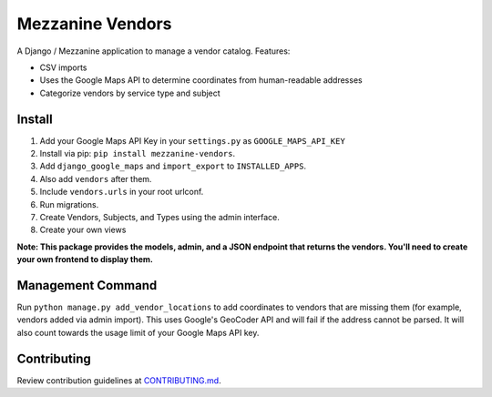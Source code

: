Mezzanine Vendors
=================

A Django / Mezzanine application to manage a vendor catalog. Features:

- CSV imports
- Uses the Google Maps API to determine coordinates from human-readable addresses
- Categorize vendors by service type and subject

Install
-------

1. Add your Google Maps API Key in your ``settings.py`` as ``GOOGLE_MAPS_API_KEY``
2. Install via pip: ``pip install mezzanine-vendors``.
3. Add ``django_google_maps`` and ``import_export`` to ``INSTALLED_APPS``.
4. Also add ``vendors`` after them.
5. Include ``vendors.urls`` in your root urlconf.
6. Run migrations.
7. Create Vendors, Subjects, and Types using the admin interface.
8. Create your own views

**Note: This package provides the models, admin, and a JSON endpoint that returns the vendors. You'll need to create your own frontend to display them.**

Management Command
------------------

Run ``python manage.py add_vendor_locations`` to add coordinates to vendors that are missing them (for example, vendors added via admin import). This uses Google's GeoCoder API and will fail if the address cannot be parsed. It will also count towards the usage limit of your Google Maps API key.

Contributing
------------

Review contribution guidelines at CONTRIBUTING.md_.

.. _CONTRIBUTING.md: CONTRIBUTING.md


